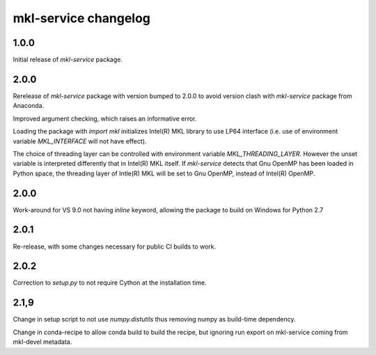 =====================
mkl-service changelog
=====================


1.0.0
=====

Initial release of `mkl-service` package.

2.0.0
====

Rerelease of `mkl-service` package with version bumped to 2.0.0 to avoid version clash with `mkl-service` package from Anaconda.

Improved argument checking, which raises an informative error.

Loading the package with `import mkl` initializes Intel(R) MKL library to use LP64 interface (i.e. use of environment variable `MKL_INTERFACE` will not have effect).

The choice of threading layer can be controlled with environment variable `MKL_THREADING_LAYER`. However the unset variable is interpreted differently that in Intel(R) MKL itself. If `mkl-service` detects that Gnu OpenMP has been loaded in Python space, the threading layer of Intle(R) MKL will be set to Gnu OpenMP, instead of Intel(R) OpenMP.

2.0.0
====

Work-around for VS 9.0 not having `inline` keyword, allowing the package to build on Windows for Python 2.7

2.0.1
=====

Re-release, with some changes necessary for public CI builds to work.

2.0.2
=====

Correction to `setup.py` to not require Cython at the installation time.

2.1,9
=====

Change in setup script to not use `numpy.distutils` thus removing numpy as build-time dependency.

Change in conda-recipe to allow conda build to build the recipe, but ignoring run export on mkl-service coming from mkl-devel metadata. 
